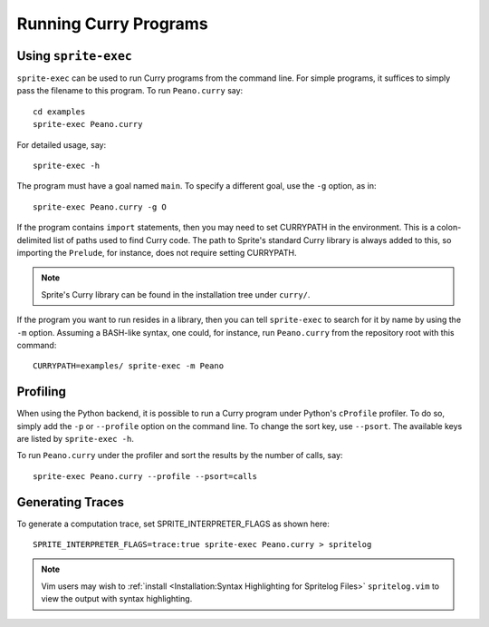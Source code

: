 .. highlight:: bash

Running Curry Programs
======================

Using ``sprite-exec``
---------------------

``sprite-exec`` can be used to run Curry programs from the command line.  For
simple programs, it suffices to simply pass the filename to this program.  To
run ``Peano.curry`` say::

    cd examples
    sprite-exec Peano.curry

For detailed usage, say::

    sprite-exec -h

The program must have a goal named ``main``.  To specify a different goal, use
the ``-g`` option, as in::

    sprite-exec Peano.curry -g O

If the program contains ``import`` statements, then you may need to set
CURRYPATH in the environment.  This is a colon-delimited list of paths used to
find Curry code.  The path to Sprite's standard Curry library is always added
to this, so importing the ``Prelude``, for instance, does not require setting
CURRYPATH.

.. note::

    Sprite's Curry library can be found in the installation tree under
    ``curry/``.

If the program you want to run resides in a library, then you can tell
``sprite-exec`` to search for it by name by using the ``-m`` option.  Assuming
a BASH-like syntax, one could, for instance, run ``Peano.curry`` from the
repository root with this command::

    CURRYPATH=examples/ sprite-exec -m Peano

Profiling
---------

When using the Python backend, it is possible to run a Curry program under
Python's ``cProfile`` profiler.  To do so, simply add the ``-p`` or
``--profile`` option on the command line.  To change the sort key, use
``--psort``.  The available keys are listed by ``sprite-exec -h``.

To run ``Peano.curry`` under the profiler and sort the results by the number of
calls, say::

    sprite-exec Peano.curry --profile --psort=calls

Generating Traces
-----------------

To generate a computation trace, set SPRITE_INTERPRETER_FLAGS as shown here::

    SPRITE_INTERPRETER_FLAGS=trace:true sprite-exec Peano.curry > spritelog

.. note::

  Vim users may wish to :ref:`install <Installation:Syntax Highlighting for
  Spritelog Files>` ``spritelog.vim`` to view the output with syntax
  highlighting.

